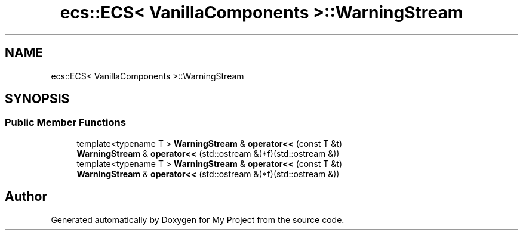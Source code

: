 .TH "ecs::ECS< VanillaComponents >::WarningStream" 3 "Mon Dec 18 2023" "My Project" \" -*- nroff -*-
.ad l
.nh
.SH NAME
ecs::ECS< VanillaComponents >::WarningStream
.SH SYNOPSIS
.br
.PP
.SS "Public Member Functions"

.in +1c
.ti -1c
.RI "template<typename T > \fBWarningStream\fP & \fBoperator<<\fP (const T &t)"
.br
.ti -1c
.RI "\fBWarningStream\fP & \fBoperator<<\fP (std::ostream &(*f)(std::ostream &))"
.br
.ti -1c
.RI "template<typename T > \fBWarningStream\fP & \fBoperator<<\fP (const T &t)"
.br
.ti -1c
.RI "\fBWarningStream\fP & \fBoperator<<\fP (std::ostream &(*f)(std::ostream &))"
.br
.in -1c

.SH "Author"
.PP 
Generated automatically by Doxygen for My Project from the source code\&.
